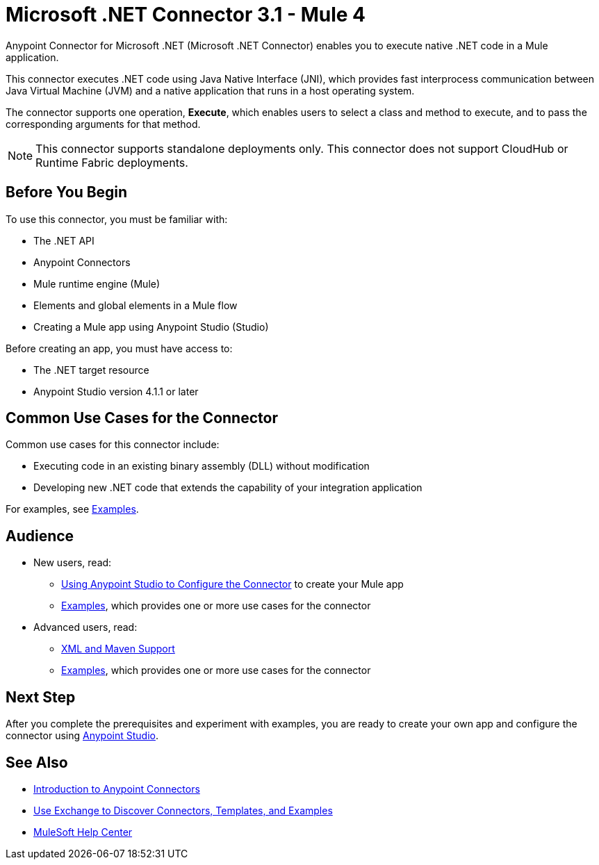 = Microsoft .NET Connector 3.1 - Mule 4
:page-aliases: connectors::microsoft/microsoft-dotnet-connector.adoc



Anypoint Connector for Microsoft .NET (Microsoft .NET Connector) enables you to execute native .NET code in a Mule application.

This connector executes .NET code using Java Native Interface (JNI), which provides fast interprocess communication between Java Virtual Machine (JVM) and a native application that runs in a host operating system.

The connector supports one operation, *Execute*, which enables users to select a class and method to execute, and to pass the corresponding arguments for that method.

[NOTE]
====
This connector supports standalone deployments only. This connector does not support CloudHub or Runtime Fabric deployments.
====

== Before You Begin

To use this connector, you must be familiar with:

* The .NET API
* Anypoint Connectors
* Mule runtime engine (Mule)
* Elements and global elements in a Mule flow
* Creating a Mule app using Anypoint Studio (Studio)

Before creating an app, you must have access to:

* The .NET target resource
* Anypoint Studio version 4.1.1 or later


== Common Use Cases for the Connector

Common use cases for this connector include:

* Executing code in an existing binary assembly (DLL) without modification
* Developing new .NET code that extends the capability of your integration application

For examples, see xref:microsoft-dotnet-connector-examples.adoc[Examples].

== Audience

* New users, read:
** xref:microsoft-dotnet-connector-studio.adoc[Using Anypoint Studio to Configure the Connector] to create your Mule app
** xref:microsoft-dotnet-connector-examples.adoc[Examples], which provides one or more use cases for the connector
* Advanced users, read:
** xref:microsoft-dotnet-connector-xml-maven.adoc[XML and Maven Support]
** xref:microsoft-dotnet-connector-examples.adoc[Examples], which provides one or more use cases for the connector

== Next Step

After you complete the prerequisites and experiment with examples, you are ready to create your own app and configure the connector using xref:microsoft-dotnet-connector-studio.adoc[Anypoint Studio].

== See Also

* xref:connectors::introduction/introduction-to-anypoint-connectors.adoc[Introduction to Anypoint Connectors]
* xref:connectors::introduction/intro-use-exchange.adoc[Use Exchange to Discover Connectors, Templates, and Examples]
* https://help.mulesoft.com[MuleSoft Help Center]
